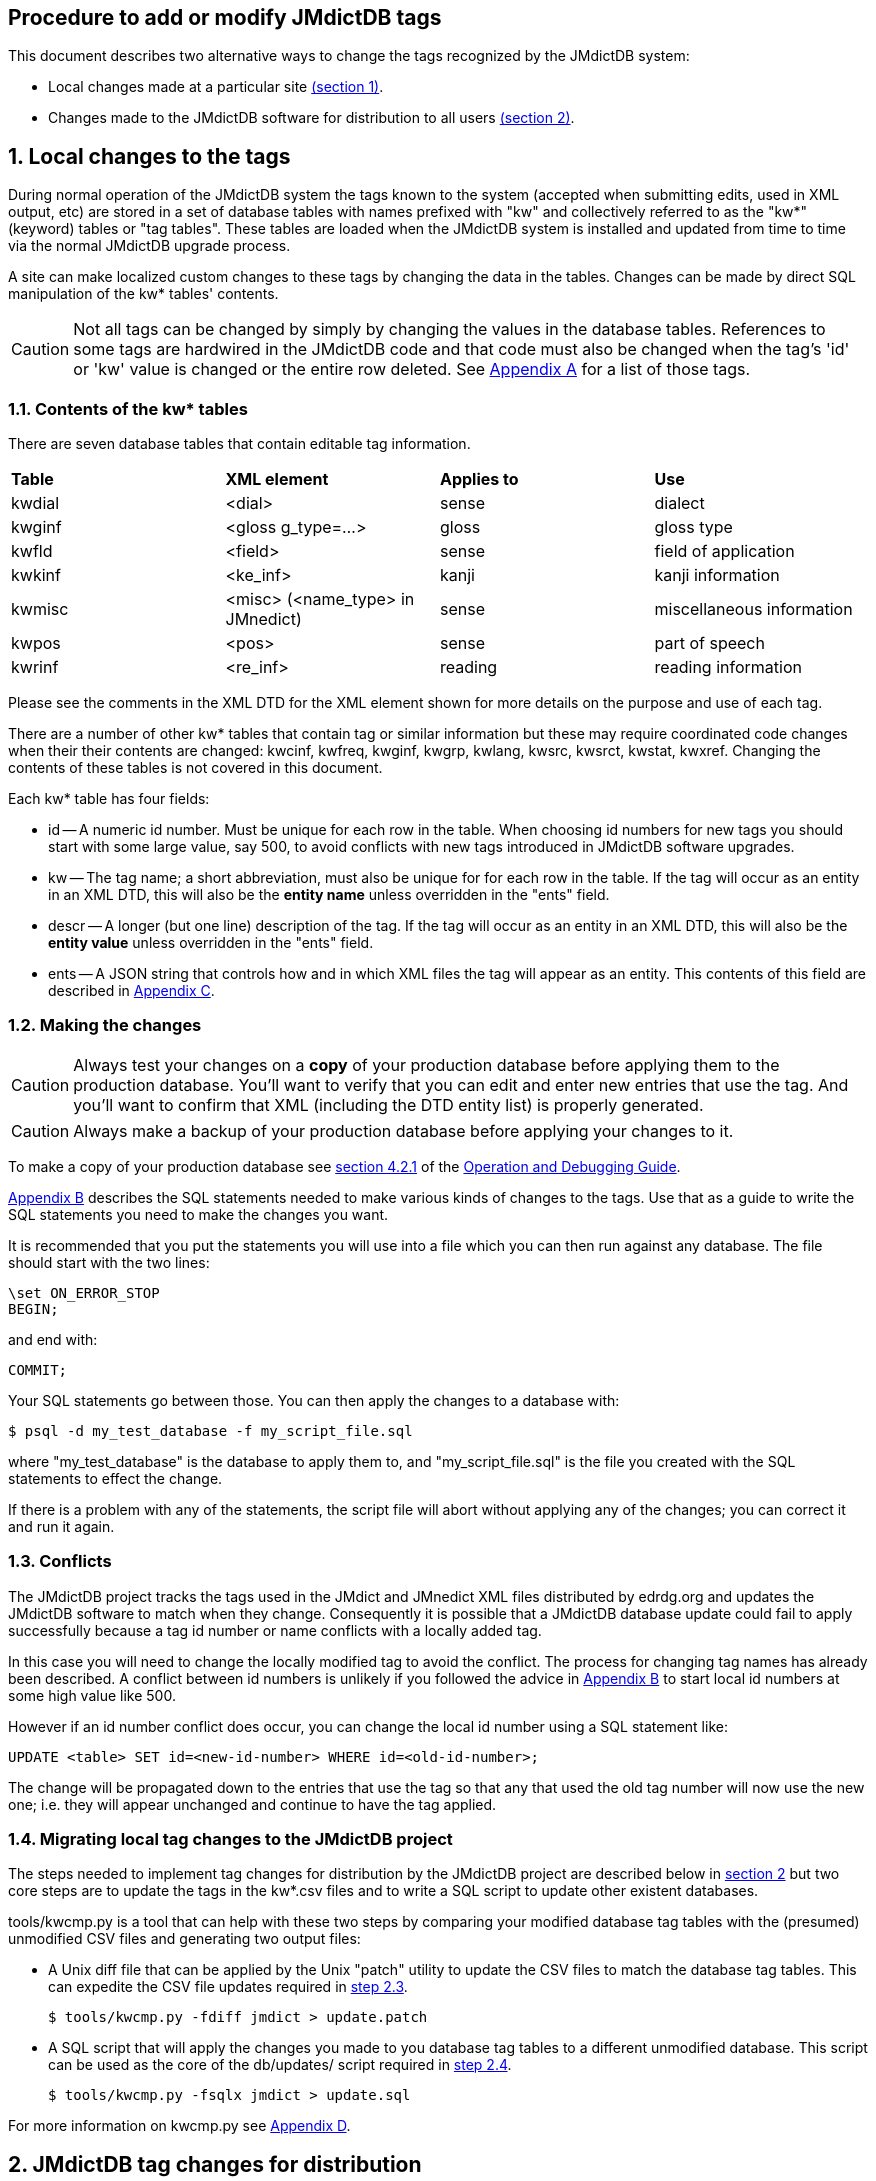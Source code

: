 :icons: font
:xrefstyle: full
== Procedure to add or modify JMdictDB tags

This document describes two alternative ways to change the tags
recognized by the JMdictDB system:

- Local changes made at a particular site <<sec1,(section 1)>>.
- Changes made to the JMdictDB software for distribution to all users
  <<sec2,(section 2)>>.

[#sec1]
== 1. Local changes to the tags
During normal operation of the JMdictDB system the tags known to
the system (accepted when submitting edits, used in XML output, etc)
are stored in a set of database tables with names prefixed with
"kw" and collectively referred to as the "kw*" (keyword) tables
or "tag tables".  These tables are loaded when the JMdictDB system
is installed and updated from time to time via the normal JMdictDB
upgrade process.

A site can make localized custom changes to these tags by changing
the data in the tables.  Changes can be made by direct SQL manipulation
of the kw* tables' contents.

CAUTION: Not all tags can be changed by simply by changing the
values in the database tables.  References to some
tags are hardwired in the JMdictDB code and that code must also
be changed when the tag's 'id' or 'kw' value is changed or the
entire row deleted.
See <<appendix_a,Appendix A>> for a list of those tags.

=== 1.1. Contents of the kw* tables
There are seven database tables that contain editable tag information.
|===
|**Table**|**XML element**|**Applies to**|**Use**
| kwdial  | <dial>        | sense        | dialect
| kwginf  | <gloss g_type=...> | gloss   | gloss type
| kwfld   | <field>       | sense        | field of application
| kwkinf  | <ke_inf>      | kanji        | kanji information
| kwmisc  | <misc> (<name_type> in JMnedict) | sense | miscellaneous information
| kwpos   | <pos>         | sense        | part of speech
| kwrinf  | <re_inf>      | reading      | reading information
|===
Please see the comments in the XML DTD for the XML element shown for
more details on the purpose and use of each tag.

There are a number of other kw* tables that contain tag or similar
information but these may require coordinated code changes when their
their contents are changed:
kwcinf, kwfreq, kwginf, kwgrp, kwlang, kwsrc, kwsrct, kwstat, kwxref.
Changing the contents of these tables is not covered in this document.

Each kw* table has four fields:

- id -- A numeric id number.  Must be unique for each row in the table.
    When choosing id numbers for new tags you should start with some
    large value, say 500, to avoid conflicts with new tags introduced
    in JMdictDB software upgrades.
- kw -- The tag name; a short abbreviation, must also be unique for
    for each row in the table.  If the tag will occur as an entity
    in an XML DTD, this will also be the **entity name** unless
    overridden in the "ents" field.
- descr -- A longer (but one line) description of the tag.  If the tag
    will occur as an entity in an XML DTD, this will also be the
    **entity value** unless overridden in the "ents" field.
- ents -- A JSON string that controls how and in which XML files the
    tag will appear as an entity.  This contents of this field are
    described in <<appendix_c,Appendix C>>.

[#sec1_2]
=== 1.2. Making the changes
CAUTION: Always test your changes on a **copy** of your production
database before applying them to the production database.  You'll want
to verify that you can edit and enter new entries that use the tag.
And you'll want to confirm that XML (including the DTD entity list)
is properly generated.

CAUTION: Always make a backup of your production database before
applying your changes to it.

To make a copy of your production database see
xref:oper.adoc#db-bkup[section 4.2.1] of the
xref:oper.adoc[Operation and Debugging Guide].

<<appendix_b,Appendix B>> describes the SQL statements needed to make
various kinds of changes to the tags.  Use that as a guide to write
the SQL statements you need to make the changes you want.

It is recommended that you put the statements you will use into a file
which you can then run against any database.  The file should start
with the two lines:

  \set ON_ERROR_STOP
  BEGIN;

and end with:

  COMMIT;

Your SQL statements go between those.  You can then apply
the changes to a database with:

  $ psql -d my_test_database -f my_script_file.sql

where "my_test_database" is the database to apply them to, and
"my_script_file.sql" is the file you created with the SQL statements
to effect the change.

If there is a problem with any of the statements, the script file
will abort without applying any of the changes; you can correct
it and run it again.

=== 1.3. Conflicts
The JMdictDB project tracks the tags used in the JMdict and JMnedict
XML files distributed by edrdg.org and updates the JMdictDB software
to match when they change.  Consequently it is possible that a
JMdictDB database update could fail to apply successfully because
a tag id number or name conflicts with a locally added tag.

In this case you will need to change the locally modified tag to
avoid the conflict.  The process for changing tag names has already
been described.  A conflict between id numbers is unlikely if
you followed the advice in <<appendix_b,Appendix B>> to start
local id numbers at some high value like 500.

However if an id number conflict does occur, you can change the
local id number using a SQL statement like:

  UPDATE <table> SET id=<new-id-number> WHERE id=<old-id-number>;

The change will be propagated down to the entries that use the
tag so that any that used the old tag number will now use the new
one; i.e. they will appear unchanged and continue to have the
tag applied.

=== 1.4. Migrating local tag changes to the JMdictDB project

The steps needed to implement tag changes for distribution by
the JMdictDB project are described below in <<sec2,section 2>>
but two core steps are to update the tags in the kw*.csv files
and to write a SQL script to update other existent databases.

tools/kwcmp.py is a tool that can help with these two steps
by comparing your modified database tag tables with the (presumed)
unmodified CSV files and generating two output files:

- A Unix diff file that can be applied by the Unix "patch" utility
  to update the CSV files to match the database tag tables.  This
  can expedite the CSV file updates required in <<sec2_3,step 2.3>>.

  $ tools/kwcmp.py -fdiff jmdict > update.patch

- A SQL script that will apply the changes you made to you database
  tag tables to a different unmodified database.  This script can
  be used as the core of the db/updates/ script required in
  <<sec2_4,step 2.4>>.

  $ tools/kwcmp.py -fsqlx jmdict > update.sql

For more information on kwcmp.py see <<appendix_d,Appendix D>>.

[#sec2]
== 2. JMdictDB tag changes for distribution
This section describes the procedure for implementing a "global"
change to the JMdictDB tags -- that is, a change that will be
incorporated in the JMdictDB software and distributed to all
JMdictDB users (both of them. :-)  This is in contrast to a
local tag change that can be made in the database tables at a
particular site and that affects only that site.

There are two places that need changes:

  * the kw*.csv file(s) that define the tags values (section <<sec2_3>>),
  * a SQL database update script to propagate the changes to any
    existent databases (section <<sec2_4>>).

We assume you've set up a development environment per
xref:install.adoc#inst-dev[section 5] of the
xref:install.adoc[Installation Guide].

=== List of steps (details below)
  1. <<sec2_1,Create a new Git branch>>
  2. <<sec2_2,Run the tests>>
  3. <<sec2_3,Update the necessary kw*.csv file(s) in jmdictdb/data/>>
  4. <<sec2_4,Write an update script in db/updates/>>
  5. <<sec2_5,Update the database version id in db/mktables.sql>>
  6. <<sec2_6,Test the database update script>>
  7. <<sec2_7,Update and save the test database>>
  8. <<sec2_8,Commit the changes>>
  9. <<sec2_9,Update the production database and code>>

[#sec2_1]
=== 2.1. Create a git branch for the tag changes work
     $ cd <your development directory>
     $ git status

Git should say "working directory clean" or list only "untracked
files".

   $ git checkout master
   $ git checkout -b newtags

You can replace "newtags" with any branch name you want.
[#sec2_2]
=== 2.2. Run the tests.

   $ cd tests
   $ ./runtests.py

If there are errors they should be fixed before continuing.
This will prevent confusing preexisting errors with errors
resulting from your tag changes.
[#sec2_3]
=== 2.3. Update the appropriate csv file(s)
The tag changes need to be incorporated in the jmdictdb/data/kw*.csv
file.  This can be done manually by editing the file and making
the necessary changes, or extracting csv files from a database
that has had its kw* tables updated locally.

==== 2.3.1 Manually edit the kw*.csv files
The kw*.csv files in jmdictdb/data/ are the canonical source
of static tag information in JMdictDB.

If you are adding a new tag, add a line defining the new tag to
the appropriate .csv file in jmdictdb/data/.  Each line consists
of either three or four tab-separated fields:

  id -- The next sequential number.
  kw -- A short abbreviation for the tag.
  descr -- A longer (but one line) description of the tag.  If the
    text contains any double-quote characters (") the entire descr
    text should be enclosed in double-quotes and each embedded
    double-quote should be doubled (ie, each " changed to "").
  ents -- Modififcations to the tag for use in an XML file.
    This field is present only in the files kwdial.csv, kwfld.csv,
    kwkinf.csv, kwmisc.csv kwpos.csv and kwrinf.csv.

CAUTION: Not all tags can be changed by simply by changing the
values in the database tables and csv files.  References to some
tags are hardwired in the JMdictDB code and that code must also
be changed when the tag's 'id' or 'kw' value is changed or the
entire row deleted.
See <<appendix_a,Appendix A>> for a list of those tags.

For more details on the "ents" value, see <<appendix_c,Appendix C>>.

Be careful that your editor is set to preserve tabs (including
trailing ones) when saving rather than replacing them with spaces.

==== 2.3.2 Update the kw*.csv files from a database
If a database already exists in which the tag changes have
been applied as local changes to the kw* tables
(see <<sec1,section 1>>), you can use the kwcmp.py tool to
extract those tables directly to csv files in the
jmdictdb/data/ directory.  This is often the case when tag
changes are made at edrdg.org and it is desired to incorporate
them in the JMdictDB distribution:

  tools/kwcmp.py -f csv

By default it will read the "jmdict" database and output the
csv files to jmdictdb/data/.  The defaults can be overridden
with options, use --help for details.
Since jmdictdb/data/ is controlled by Git, 'git diff' will
show the changes:

  $ cd jmdictdb/data/
  $ git diff *.csv

There is more information about kwcmp.py in <<appendix_d,Appendix D>>.

[#sec2_4]
=== 2.4. Write an update script to update existent databases
The csv files contain the canonical tag definitions and are
loaded into a jmdictdb database when it is first created but changes
made to the csv files afterwards are not automatically propagated
to existing databases -- that is done by the script you write here.

Generally, making changes to tags is similar to
the procedure described in <<sec1_2,section 1.2>>, using the SQL
statements described in <<appendix_b,Appendix B>>.  The difference
is that the SQL script produced will follow some additional
conventions described below and it will be packaged for distribution
with the rest of the JMdictDB code.

After the database has been updated the tag changes will automatically
appear in the Search and Help pages.

TIP: If a database already exists in which the tag changes have
been applied as local changes (see <<sec1,section 1>>), you can
use the kwcmp.py tool to extract those changes in the form of a
SQL scipt that can be used as the core of the database update
script.  See <<appendix_d,Appendix D>>.

[#sec2_4_1]
==== 2.4.1 Database update numbers
Each JMdictDB database has a table that contains one or more
numbers, generally expressed in hexadecimal, that indicate
what updates have been applied to that database.  When JMdictDB
code accesses a database it will check the update numbers to
determine if they are updates it understands how to work with.

When the database schema is changed or tables' contents are
changed in a way that would break older JMdictDB code, a new
update number is added and existing update numbers deactivated.
This effectively *replaces* the previous update number(s) with
a new one and prevents older code that doesn't understand the
newer database changes from attempting to access it.

However, the addition of most tags does not affect the ability
of the code to work with the database.  So what we do is to
add an *additional* update number.  The earlier update number
remains active and controls api access to the database but the
additional number provides supplementary information that the
tag update has been applied to the database.

The procedure described in this section assumes that the tag
changes being made do not require any concomitant code or
schema changes and that providing an additional update
number rather than a replacement one is thus appropriate.

For more information on the database update numbers (also
called database version numbers or version id's) see the
comments in db/mktables.sql for the table "db" and the view
"dbx".

[#sec2_4_2]
==== 2.4.2 Procedure
Create a new database update file in db/updates/ named:

  nnn-xxxxxx.sql

where nnn is a sequential 3-digit decimal number (use the next
highest number from the update files already in db/updates/) and
"xxxxxx" is a random 6-digit hexadecimal number.  This number will
become the database update number.  On way of generating it is to
use the command:

  python -c 'import random;print("%06.6x"%random.randint(0,16777215))'

Use this template for the contents of the new update file:

[source,sql]
----
\set ON_ERROR_STOP
BEGIN;

-- Comment summarizing the update
-- Additional comments providing more detail if needed.
-- [...]

\set dbversion  '''xxxxxx'''  -- Update version applied by this update.
INSERT INTO db(id) VALUES(x:dbversion::INT);

-- Do the update...

[SQL statements to implement the update, as described in
Appendix B, go here.]

COMMIT;
----
Replace "xxxxxx" in the template with same "xxxxxx" you generated
above for the filename.  Replace the "[sql statements...]" lines
with the SQL statements needed to implement the changes.  See the
following sections for more details on that.

Note that the tag changes are done inside a transaction: if there
is an error when you run the script the database is left unchanged
so you can simply correct the error and rerun -- no need to undo
a partially applied update.
[#sec2_5]
=== 2.5. Update the db/mktables.sql version number
Find the line near the top of db/mktables.sql that looks like:

  \set updateids '''zzzzzz'''

where "zzzzzz" is a 6-digit hexadecimal string, or possibly several
such strings separated by commas, and add "xxxxxx" to its end (the
same "xxxxxx" hex number used in section <<sec2_4_2>> above):

  \set updateids '''zzzzzz,xxxxxx'''


[#sec2_6]
=== 2.6. Test the database update script

You'll want to test the database update script on both the
test database (confirming all the tests still pass) and on
copy of the production database.

==== 2.6.1. Test with the test database
First, load a fresh, clean copy of the test database:

  $ cd tests
  $ git status
  [confirm that file data/jmtest01.sql has not been modified;
  if it has, restore the unmodified version from git before
  continuing.]
  $ ./load-testdb.sh data/jmtest01.sql

Apply the database update to it:

  $ psql -d jmtest01 -Ujmdictdb -f ../db/updates/nnn-xxxxxx.sql

If there were errors applying the update, fix them and repeat
the above steps including reloading the test database from the
jmtest01.sql file.

After the update applies cleanly, save a temporary copy of the
updated jmtest01 database.  It is important to do this before
running any tests as some tests may modify the database.

  $ pg_dump jmtest01 >data/jmtest01.sql-new

Run the tests again:

  $ ./runtests

If any errors occur in the tests the problem may be due to
a problem in the database update script (in which case correct
it and continue from the start of this section), or some tests
themselves may need updating to work with the updated database.
In the latter case, fix the tests until all pass.

==== 2.6.2 Test on a production database copy

Apply the update script to a full JMdictDB database:

  $ psql -d <db-copy-name> -U jmdictdb -f db/updates/nnn-xxxxxx.sql

You can now access the database with the web UI, generate XML
files, etc, to confirm the changes are as intended.

[#sec2_7]
=== 2.7. Update and save the test database
Replace the previous jmtest01 database file with the updated
one saved above:

  $ cd tests
  $ mv data/jmtest01.sql-new data/jmtest01.sql

IMPORTANT: Be sure that jmtest01.sql-new represents the previous
version of the database as it exists in Git, with only the currently
due to be committed update script applied to it, with no other changes
including having been saved after running tests on it.

[#sec2_8]
=== 2.8. Commit the changes
  $ git status

should list as modified any of the kw*.csv files that were
updated by the database update script and any test files
that needed modification to fix failing tests.  It should
also list the new nnn-xxxxxx.sql file as "untracked".
Assuming there are no unexpected files listed:

  $ git add db/updates/nnn-xxxxxx.sql
  $ git add -u    # Adds the modified files
  $ git commit
  [enter the commit message in the editor]

At this point you may want to send a pull request to the JMdictDB
maintainer or, if you are the maintainer, merge the development
branch into the master branch.
[#sec2_9]
=== 2.9. Update production code and database
After the I've pulled the changes I'll update the edrdg branch on
GitLab and the production database can be updated:

  $ cd <dev directory>
  $ git checkout edrdg
  $ git pull edrdg    # This gets the current version, including your
                      # changes from Gitlab
    # Update the production database
  $ psql -d jmdict -Ujmdictdb -f patches/nnn-xxxxxx.sql
  (as root) # make ... web
  $ git branch -d newtags   # You can delete your branch since your
                            # changes are now in the main edrdg branch.

[#appendix_a]
== Appendix A -- Tags to avoid changes to
The following table lists the tag tables and specific tags that you
should avoid changing because the existing values of those tags
are referenced from within the JMdictDB code and those references
will need to also need to be updated.  The recommendation against
changes applies only to row deletion and the 'id' and 'kw' fields;
the 'descr' and 'ent' fields (if present) generally may be changed
even for the tags listed below.

Tables not listed may have any of their tags modified as needed.

Please note that if a tag is deleted from a table the tag will also
be silently deleted from any entries that use that tag.  Entries in
an XML file that use the tag and will also have the tag dropped and
a warning message generated when the file is loaded into a database.
// I'm not sure the above is true; removing a tag might result in
// an error when applied to a database table or loading xml or both.

There may be other tags in use in the JMdictDB code that have not
been found and documented yet.

|===
| Table  | Tags

| kwfreq | (all)
| kwginf | equ, lit
| kwlang | eng [*1]
| kwmisc | male, fem, uk
// FIXME? Are kwmisc[male,fem] still referenced somewhere?
// uk: jdb.headword().
// 'unclass' is referenced in tests/data/fmtxml/fmtxml_data.py but
// is not listed above because if changed, test should fail and test
// can be fixed then.
| kwrinf | nanori
// nanori: kdparse.py
| kwpos  | n
// n: edform.py
| kwstat | (all)
| kwsrc  | (all)
| kwsrct | (all)
| kwxref | see, ant [*2]
|===

[*1] Although only the 'eng' tag is referenced from the JMdictDB
code and the other tags are in principle changable, this data is
generated from and documented to conform to ISO-639-2 and thus
the whole table should probably considered off-limits.


[*2] Although the kwxref table has a number of other xref type tags,
JMdict and JMnedict XML generation and parsing use only the 'see'
and 'ant' tags which require additional code updates to change.

[#appendix_b]
== Appendix B -- SQL to add, change or delete tags

This section provides SQL statements that can be composed in a
script file to implement tag changes locally, or in a database
update script when implementing the changes as part of a JMdictDB
software update.

Note that in SQL statements, case is not significant; upper-case
is used here just as a matter of convention.

To view the current contents of any tag table, run:

  psql <database-name>

and then enter (replacing "<table>" with the actual kw* table
name):

  SELECT * FROM <table> ORDER BY id;

In the SQL statements below callouts indicate lines containing
parameters in angle brackets that need to be replaced with actual
values:

<1> <table> -- Name of the kw table to alter, e.g. "kwdial".
<2> <lnktable> -- Name of the table that applies tags to entries.
  This is the same as <kwtable> but without the "kw" prefix.  For
  example, if <table> is "kwdial", then <lnktable> will be "dial".
<3> <id> -- Id number of the tag to be altered.  For a new tag in
  the JMdictDB software this will generally be the next highest
  unused number.  For local changes, starting at larger number,
  for example 500, is advised to avoid conflicts with new tags
  introduced in the JMdictDB software from time to time.
  Use "SELECT * FROM <table>;" to see all the current values.
<4> <tag-name> -- New name the tag is to be given.  Unless overridden
  in the <ents> field, this will also be used as the entity **name**
  in the JMdict XML DTD.
<5> <description> -- Description for the tag.  Unless overridden in
  the <ents> field, this will also be used as the entity **value**
  in the JMdict XML DTD.
<6> <ents> -- A JSON string that controls how and in which XML files
  the tag will appear.  See <<appendix_c,Appendix C>> for more information.

fields, use the word NULL without any surrounding quotes.

Regarding the "ents" field, the short version is: if "ents" is empty
(NULL) the tag will appear as an entity in the JMdict XML but not in
the JMnedict XML.  If you want something different then it's time to
read <<appendix_c,Appendix C>>.

If there are any single quote characters (') in any of the fields,
they should be doubled.  For example, to set the "descr" field of a
tag to "'taru' adjective", use:

  UPDATE kwpos SET descr='''taru'' adjective' ...

The outer single-quotes are required SQL syntax, the single quotes
around "taru" were doubled.

=== To add a new tag:

  INSERT INTO <table> VALUES(<id>,'<tag-name>','<descr>','<ents>');   --<1><3><4><5><6>

=== To delete an existing tag:

Note that the statement to delete the tag will fail if there are any
entries that use the tag, including Rejected or Deleted entries.
If that is the case, run this first:

  DELETE FROM <lnktable> WHERE kw=<id>;                               --<2><3>

Then delete the tag:

  DELETE FROM <table> WHERE id=<id>;                                  --<1><3>

=== To change the name, descr or ents value of an existing tag:

  UPDATE <table> SET kw='<tag-name>' WHERE id=<id>;                  --<1><4><3>
  UPDATE <table> SET descr='<description>' WHERE id=<id>;            --<1><5><3>
  UPDATE <table> SET ents='<ents>' WHERE id=<id>;                    --<1><6><3>

If you are changing more than one field you can combine them in
a single statement, for example:

  UPDATE <table> SET kw='<tag-name>',descr='<description>' WHERE id=<id>;  --<1><4><5><3>

[#appendix_c]
== Appendix C -- The "ents" field

The "ents" column of the kw* tables and CSV files that have one
(kwdial, kwfld, kwkinf, kwmisc, kwpos, krinf) contains information
about how and in which XML files the tag will appear as an XML
entity item.

The contents of this field are either NULL or a JSON string.

If the "ents" value is empty (NULL), then the tag will will be
represented as an entity in JMdict XML with an entity name that
is the same as the tag's "kw" value and an entity value that is
the same as the tag's "descr" value.  For JMnedict XML, the tag
will be neither recognized when parsing XML nor output when
generating XML.

If the "ents" value is not empty, then it must be a JSON string
representing an object.  The object must contain items with the
keys "jmdict", "jmnedict" or both.  The "jmdict" item applies when
processing JMdict XML and if absent the effect is the same as
if the "ents" value was empty (the tag will be treated as an entity
in the XML).  The "jmnedict" item works similarly for JMnedict XML
(if absent the tag will *not* be treated as an entity in the XML.)

The value of each item should be 0, 1 or another object.  If 0,
the tag is neither recognized nor produced in the XML.  If 1,
the tag is recognized and produced as an entity in the XML.
Note that because tags are produced by default for JMdict and
not for JMnedict, an "ents" value of {"jmdict":1} is effectively
a no-op, as is {"jmnedict":0}.

If the value is another object, it must have the keys "e", "v" or
both.  If there is an "e" key, that item's value will be used for
the entity name in the XML rather than the tag's "kw" value.  If
there is  a "v" value, it will be used for the entity's value in
the XML rather than the tag's "descr" value.

Some examples from the kwmisc table:

   id | kw  |     descr     | ents
  ----+-----+---------------+------
    5 | col | colloquialism |

This has no "ents" value and thus the entity ```&col;``` will be
recognized and produced in the JMdict XML but not in the
JMnedict XML.

   id  |   kw    |       descr       |      ents
  -----+---------+-------------------+-----------------
   181 | surname | family or surname | {"jmnedict":1}

The ```&surname;``` entity will be recognized and produced in
the JMnedict XML.  It will also be recognized and produced
in the JMdict XML by default since it is not specifically
excluded with "jmdict":0.
....
 id |  kw  |            descr               ents
----+------+------------------------------+----
 15 | male | male term, language, or name |
   {"jmdict":{"v":"male term or language"},
    "jmnedict":{"e":"masc", "v":"male given name or forename"}}

  [Note: above is line-wrapped for this document; would be a
   single line in the kwmisc.csv file.]
....
In this case the tag description ```male term, language, or name```
is used with within JMdictDB but in the JMdict XML, the value
of the ```&amp;male;``` entity will be ```male term or language```.
In the JMnedict XML the entity name will be ```&masc;``` and its
value will be ```male given name or forename.```

[#appendix_d]
== Appendix D -- Tag tools
This section decribes programs (currently just one) in the tools/
directory that may be useful when making changes to tags.  Run
the program(s) with the --help option for full usage details.

tools/kwcmp.py:: Compares CSV files to tag tables in a database and
generates various kinds of scripts that will bring one into conformance
with the other.  Specifically it can:

 - Create a SQL script that will make the database tables match
   the CSV files.
 - Create a SQL script that will make database tables that were
   created from the CSV files match the given database tables.
   (Useful as the basis for a db/updates/ script.)
 - Create a diff file that can be applied (with the Unix "patch"
   utility) to the CSV files to make them match the database tables.
   (Useful for updating the CSV files after tag updates have been
   applied to a development database.)
 - Rewrite the CSV files from scratch from the database tables.

The tool can be useful when a set of tag changes have been applied
locally to a database (see <<sec1,section 1>>) and one wishs to
incorporate them into the JMdictDB code (see <<sec2,section 2>>):

   $ tools/kwcmp.py -fdiff dev-database >kw-changes.diff
   $ patch -p1 <kw-changes.diff
   $ tools/kwcmp.py -fdiff <dev-database> >kw-changes.sql
   [Write the db/updates/ script per section 2.4 above and use
   kw-changes.sql as the body of the script.]
